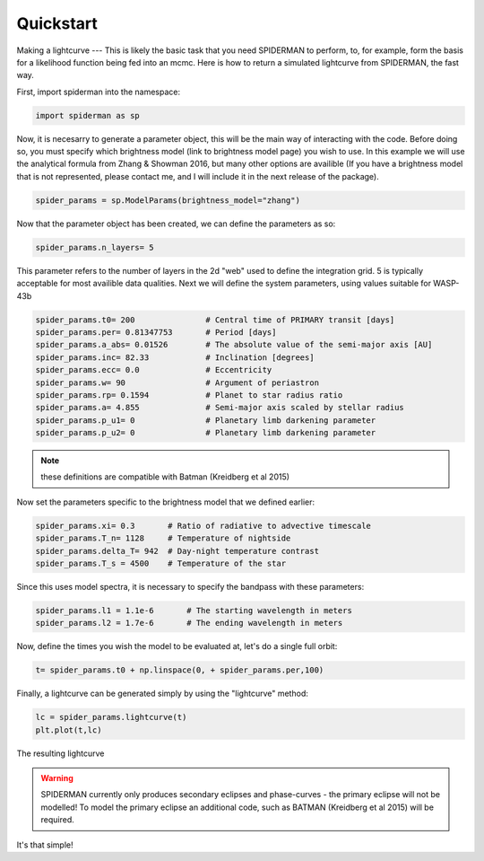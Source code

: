 
Quickstart
============
Making a lightcurve
---
This is likely the basic task that you need SPIDERMAN to perform, to, for example, form the basis for a likelihood function being fed into an mcmc. Here is how to return a simulated lightcurve from SPIDERMAN, the fast way.

First, import spiderman into the namespace:

.. code-block:: python

    import spiderman as sp

Now, it is necesarry to generate a parameter object, this will be the main way of interacting with the code. Before doing so, you must specify which brightness model (link to brightness model page) you wish to use. In this example we will use the analytical formula from Zhang & Showman 2016, but many other options are availible (If you have a brightness model that is not represented, please contact me, and I will include it in the next release of the package).

.. code-block:: python

	spider_params = sp.ModelParams(brightness_model="zhang")

Now that the parameter object has been created, we can define the parameters as so:

.. code-block:: python

	spider_params.n_layers= 5

This parameter refers to the number of layers in the 2d "web" used to define the integration grid. 5 is typically acceptable for most availible data qualities. Next we will define the system parameters, using values suitable for WASP-43b

.. code-block:: python

	spider_params.t0= 200               # Central time of PRIMARY transit [days]
	spider_params.per= 0.81347753       # Period [days]
	spider_params.a_abs= 0.01526        # The absolute value of the semi-major axis [AU]
	spider_params.inc= 82.33            # Inclination [degrees]
	spider_params.ecc= 0.0              # Eccentricity
	spider_params.w= 90                 # Argument of periastron
	spider_params.rp= 0.1594            # Planet to star radius ratio
	spider_params.a= 4.855              # Semi-major axis scaled by stellar radius
	spider_params.p_u1= 0               # Planetary limb darkening parameter
	spider_params.p_u2= 0               # Planetary limb darkening parameter

.. note::  these definitions are compatible with Batman (Kreidberg et al 2015)

Now set the parameters specific to the brightness model that we defined earlier:

.. code-block:: python

	spider_params.xi= 0.3       # Ratio of radiative to advective timescale             
	spider_params.T_n= 1128     # Temperature of nightside
	spider_params.delta_T= 942  # Day-night temperature contrast
	spider_params.T_s = 4500    # Temperature of the star

Since this uses model spectra, it is necessary to specify the bandpass with these parameters:


.. code-block:: python

	spider_params.l1 = 1.1e-6	# The starting wavelength in meters
	spider_params.l2 = 1.7e-6	# The ending wavelength in meters


Now, define the times you wish the model to be evaluated at, let's do a single full orbit:

.. code-block:: python

	t= spider_params.t0 + np.linspace(0, + spider_params.per,100)

Finally, a lightcurve can be generated simply by using the "lightcurve" method:

.. code-block:: python

	lc = spider_params.lightcurve(t)
	plt.plot(t,lc)

.. figure:: images/f6.png
    :width: 200px
    :align: center
    :height: 100px
    :alt: alternate text
    :figclass: align-center

    The resulting lightcurve

.. warning:: SPIDERMAN currently only produces secondary eclipses and phase-curves - the primary eclipse will not be modelled! To model the primary eclipse an additional code, such as BATMAN (Kreidberg et al 2015) will be required.

It's that simple!